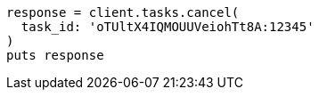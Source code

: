 [source, ruby]
----
response = client.tasks.cancel(
  task_id: 'oTUltX4IQMOUUVeiohTt8A:12345'
)
puts response
----
